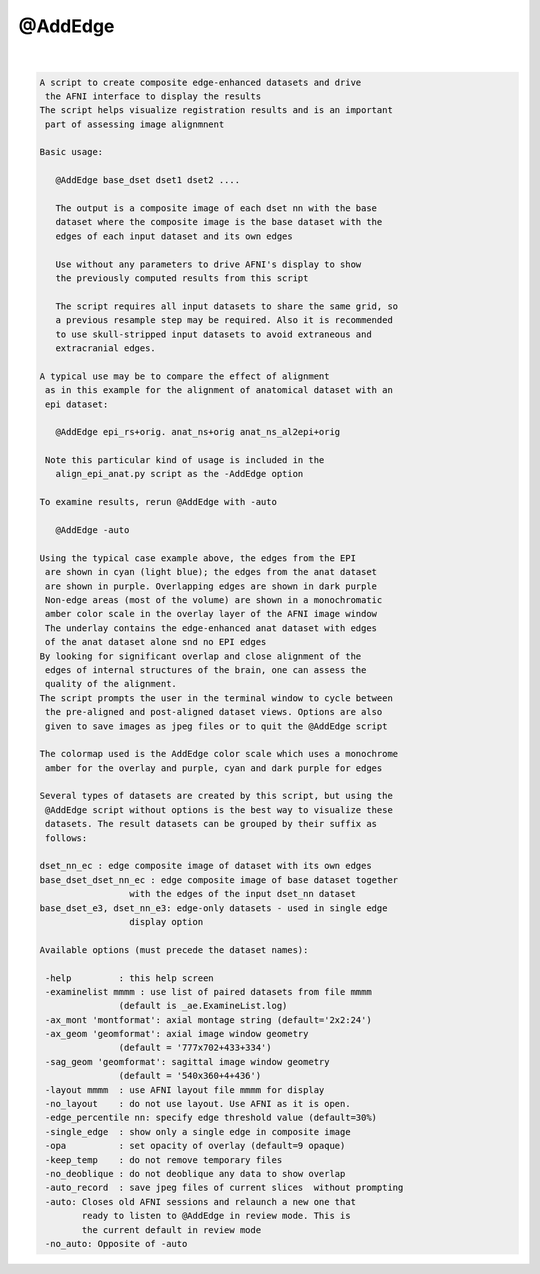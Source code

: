 ********
@AddEdge
********

.. _@AddEdge:

.. contents:: 
    :depth: 4 

| 

.. code-block:: none

    A script to create composite edge-enhanced datasets and drive
     the AFNI interface to display the results
    The script helps visualize registration results and is an important
     part of assessing image alignmnent
    
    Basic usage:
    
       @AddEdge base_dset dset1 dset2 ....
    
       The output is a composite image of each dset nn with the base
       dataset where the composite image is the base dataset with the
       edges of each input dataset and its own edges
    
       Use without any parameters to drive AFNI's display to show
       the previously computed results from this script
    
       The script requires all input datasets to share the same grid, so
       a previous resample step may be required. Also it is recommended
       to use skull-stripped input datasets to avoid extraneous and
       extracranial edges.
    
    A typical use may be to compare the effect of alignment
     as in this example for the alignment of anatomical dataset with an
     epi dataset:
    
       @AddEdge epi_rs+orig. anat_ns+orig anat_ns_al2epi+orig
    
     Note this particular kind of usage is included in the
       align_epi_anat.py script as the -AddEdge option
    
    To examine results, rerun @AddEdge with -auto
    
       @AddEdge -auto
    
    Using the typical case example above, the edges from the EPI
     are shown in cyan (light blue); the edges from the anat dataset
     are shown in purple. Overlapping edges are shown in dark purple
     Non-edge areas (most of the volume) are shown in a monochromatic
     amber color scale in the overlay layer of the AFNI image window
     The underlay contains the edge-enhanced anat dataset with edges
     of the anat dataset alone snd no EPI edges
    By looking for significant overlap and close alignment of the
     edges of internal structures of the brain, one can assess the
     quality of the alignment.
    The script prompts the user in the terminal window to cycle between
     the pre-aligned and post-aligned dataset views. Options are also
     given to save images as jpeg files or to quit the @AddEdge script
    
    The colormap used is the AddEdge color scale which uses a monochrome
     amber for the overlay and purple, cyan and dark purple for edges
    
    Several types of datasets are created by this script, but using the
     @AddEdge script without options is the best way to visualize these
     datasets. The result datasets can be grouped by their suffix as
     follows:
    
    dset_nn_ec : edge composite image of dataset with its own edges
    base_dset_dset_nn_ec : edge composite image of base dataset together
                     with the edges of the input dset_nn dataset
    base_dset_e3, dset_nn_e3: edge-only datasets - used in single edge
                     display option
    
    Available options (must precede the dataset names):
    
     -help         : this help screen
     -examinelist mmmm : use list of paired datasets from file mmmm
                   (default is _ae.ExamineList.log)
     -ax_mont 'montformat': axial montage string (default='2x2:24')
     -ax_geom 'geomformat': axial image window geometry
                   (default = '777x702+433+334')
     -sag_geom 'geomformat': sagittal image window geometry
                   (default = '540x360+4+436')
     -layout mmmm  : use AFNI layout file mmmm for display
     -no_layout    : do not use layout. Use AFNI as it is open.
     -edge_percentile nn: specify edge threshold value (default=30%)
     -single_edge  : show only a single edge in composite image
     -opa          : set opacity of overlay (default=9 opaque)
     -keep_temp    : do not remove temporary files
     -no_deoblique : do not deoblique any data to show overlap
     -auto_record  : save jpeg files of current slices  without prompting
     -auto: Closes old AFNI sessions and relaunch a new one that
            ready to listen to @AddEdge in review mode. This is 
            the current default in review mode
     -no_auto: Opposite of -auto
